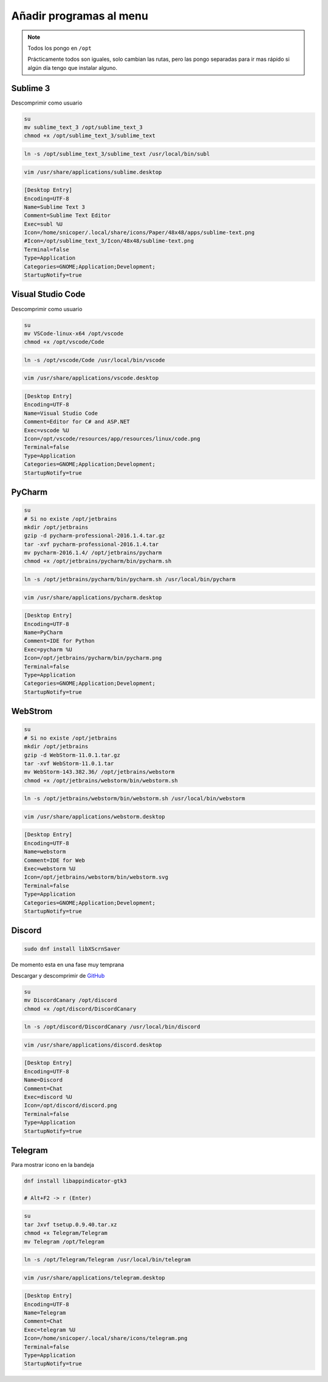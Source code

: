 .. _reference-linux-anadir_programas_al_menu:

########################
Añadir programas al menu
########################

.. note::
    Todos los pongo en ``/opt``

    Prácticamente todos son iguales, solo cambian las rutas, pero las pongo separadas
    para ir mas rápido si algún día tengo que instalar alguno.

Sublime 3
*********

Descomprimir como usuario

.. code-block:: bash

    su
    mv sublime_text_3 /opt/sublime_text_3
    chmod +x /opt/sublime_text_3/sublime_text

.. code-block:: bash

    ln -s /opt/sublime_text_3/sublime_text /usr/local/bin/subl

.. code-block:: bash

    vim /usr/share/applications/sublime.desktop

.. code-block:: bash

    [Desktop Entry]
    Encoding=UTF-8
    Name=Sublime Text 3
    Comment=Sublime Text Editor
    Exec=subl %U
    Icon=/home/snicoper/.local/share/icons/Paper/48x48/apps/sublime-text.png
    #Icon=/opt/sublime_text_3/Icon/48x48/sublime-text.png
    Terminal=false
    Type=Application
    Categories=GNOME;Application;Development;
    StartupNotify=true

Visual Studio Code
******************

Descomprimir como usuario

.. code-block:: bash

    su
    mv VSCode-linux-x64 /opt/vscode
    chmod +x /opt/vscode/Code

.. code-block:: bash

    ln -s /opt/vscode/Code /usr/local/bin/vscode

.. code-block:: bash

    vim /usr/share/applications/vscode.desktop

.. code-block:: bash

    [Desktop Entry]
    Encoding=UTF-8
    Name=Visual Studio Code
    Comment=Editor for C# and ASP.NET
    Exec=vscode %U
    Icon=/opt/vscode/resources/app/resources/linux/code.png
    Terminal=false
    Type=Application
    Categories=GNOME;Application;Development;
    StartupNotify=true

PyCharm
*******

.. code-block:: bash

    su
    # Si no existe /opt/jetbrains
    mkdir /opt/jetbrains
    gzip -d pycharm-professional-2016.1.4.tar.gz
    tar -xvf pycharm-professional-2016.1.4.tar
    mv pycharm-2016.1.4/ /opt/jetbrains/pycharm
    chmod +x /opt/jetbrains/pycharm/bin/pycharm.sh

.. code-block:: bash

    ln -s /opt/jetbrains/pycharm/bin/pycharm.sh /usr/local/bin/pycharm

.. code-block:: bash

    vim /usr/share/applications/pycharm.desktop

.. code-block:: bash

    [Desktop Entry]
    Encoding=UTF-8
    Name=PyCharm
    Comment=IDE for Python
    Exec=pycharm %U
    Icon=/opt/jetbrains/pycharm/bin/pycharm.png
    Terminal=false
    Type=Application
    Categories=GNOME;Application;Development;
    StartupNotify=true

WebStrom
********

.. code-block:: bash

    su
    # Si no existe /opt/jetbrains
    mkdir /opt/jetbrains
    gzip -d WebStorm-11.0.1.tar.gz
    tar -xvf WebStorm-11.0.1.tar
    mv WebStorm-143.382.36/ /opt/jetbrains/webstorm
    chmod +x /opt/jetbrains/webstorm/bin/webstorm.sh

.. code-block:: bash

    ln -s /opt/jetbrains/webstorm/bin/webstorm.sh /usr/local/bin/webstorm

.. code-block:: bash

    vim /usr/share/applications/webstorm.desktop

.. code-block:: bash

    [Desktop Entry]
    Encoding=UTF-8
    Name=webstorm
    Comment=IDE for Web
    Exec=webstorm %U
    Icon=/opt/jetbrains/webstorm/bin/webstorm.svg
    Terminal=false
    Type=Application
    Categories=GNOME;Application;Development;
    StartupNotify=true

Discord
*******

.. code-block:: bash

    sudo dnf install libXScrnSaver

De momento esta en una fase muy temprana

Descargar y descomprimir de `GitHub <https://github.com/crmarsh/discord-linux-bugs>`_

.. code-block:: bash

    su
    mv DiscordCanary /opt/discord
    chmod +x /opt/discord/DiscordCanary

.. code-block:: bash

    ln -s /opt/discord/DiscordCanary /usr/local/bin/discord

.. code-block:: bash

    vim /usr/share/applications/discord.desktop

.. code-block:: bash

    [Desktop Entry]
    Encoding=UTF-8
    Name=Discord
    Comment=Chat
    Exec=discord %U
    Icon=/opt/discord/discord.png
    Terminal=false
    Type=Application
    StartupNotify=true

Telegram
********

Para mostrar icono en la bandeja

.. code-block:: bash

    dnf install libappindicator-gtk3

    # Alt+F2 -> r (Enter)

.. code-block:: bash

    su
    tar Jxvf tsetup.0.9.40.tar.xz
    chmod +x Telegram/Telegram
    mv Telegram /opt/Telegram

.. code-block:: bash

    ln -s /opt/Telegram/Telegram /usr/local/bin/telegram

.. code-block:: bash

    vim /usr/share/applications/telegram.desktop

.. code-block:: bash

    [Desktop Entry]
    Encoding=UTF-8
    Name=Telegram
    Comment=Chat
    Exec=telegram %U
    Icon=/home/snicoper/.local/share/icons/telegram.png
    Terminal=false
    Type=Application
    StartupNotify=true
